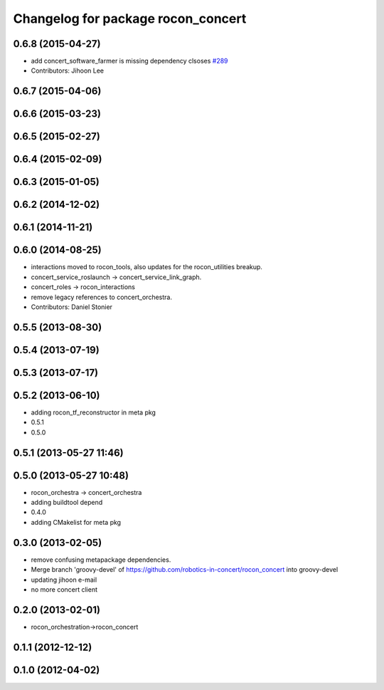 ^^^^^^^^^^^^^^^^^^^^^^^^^^^^^^^^^^^
Changelog for package rocon_concert
^^^^^^^^^^^^^^^^^^^^^^^^^^^^^^^^^^^

0.6.8 (2015-04-27)
------------------
* add concert_software_farmer is missing dependency clsoses `#289 <https://github.com/robotics-in-concert/rocon_concert/issues/289>`_
* Contributors: Jihoon Lee

0.6.7 (2015-04-06)
------------------

0.6.6 (2015-03-23)
------------------

0.6.5 (2015-02-27)
------------------

0.6.4 (2015-02-09)
------------------

0.6.3 (2015-01-05)
------------------

0.6.2 (2014-12-02)
------------------

0.6.1 (2014-11-21)
------------------

0.6.0 (2014-08-25)
------------------
* interactions moved to rocon_tools, also updates for the rocon_utilities breakup.
* concert_service_roslaunch -> concert_service_link_graph.
* concert_roles -> rocon_interactions
* remove legacy references to concert_orchestra.
* Contributors: Daniel Stonier

0.5.5 (2013-08-30)
------------------

0.5.4 (2013-07-19)
------------------

0.5.3 (2013-07-17)
------------------

0.5.2 (2013-06-10)
------------------
* adding rocon_tf_reconstructor in meta pkg
* 0.5.1
* 0.5.0

0.5.1 (2013-05-27 11:46)
------------------------

0.5.0 (2013-05-27 10:48)
------------------------
* rocon_orchestra -> concert_orchestra
* adding buildtool depend
* 0.4.0
* adding CMakelist for meta pkg

0.3.0 (2013-02-05)
------------------
* remove confusing metapackage dependencies.
* Merge branch 'groovy-devel' of https://github.com/robotics-in-concert/rocon_concert into groovy-devel
* updating jihoon e-mail
* no more concert client

0.2.0 (2013-02-01)
------------------
* rocon_orchestration->rocon_concert

0.1.1 (2012-12-12)
------------------

0.1.0 (2012-04-02)
------------------
